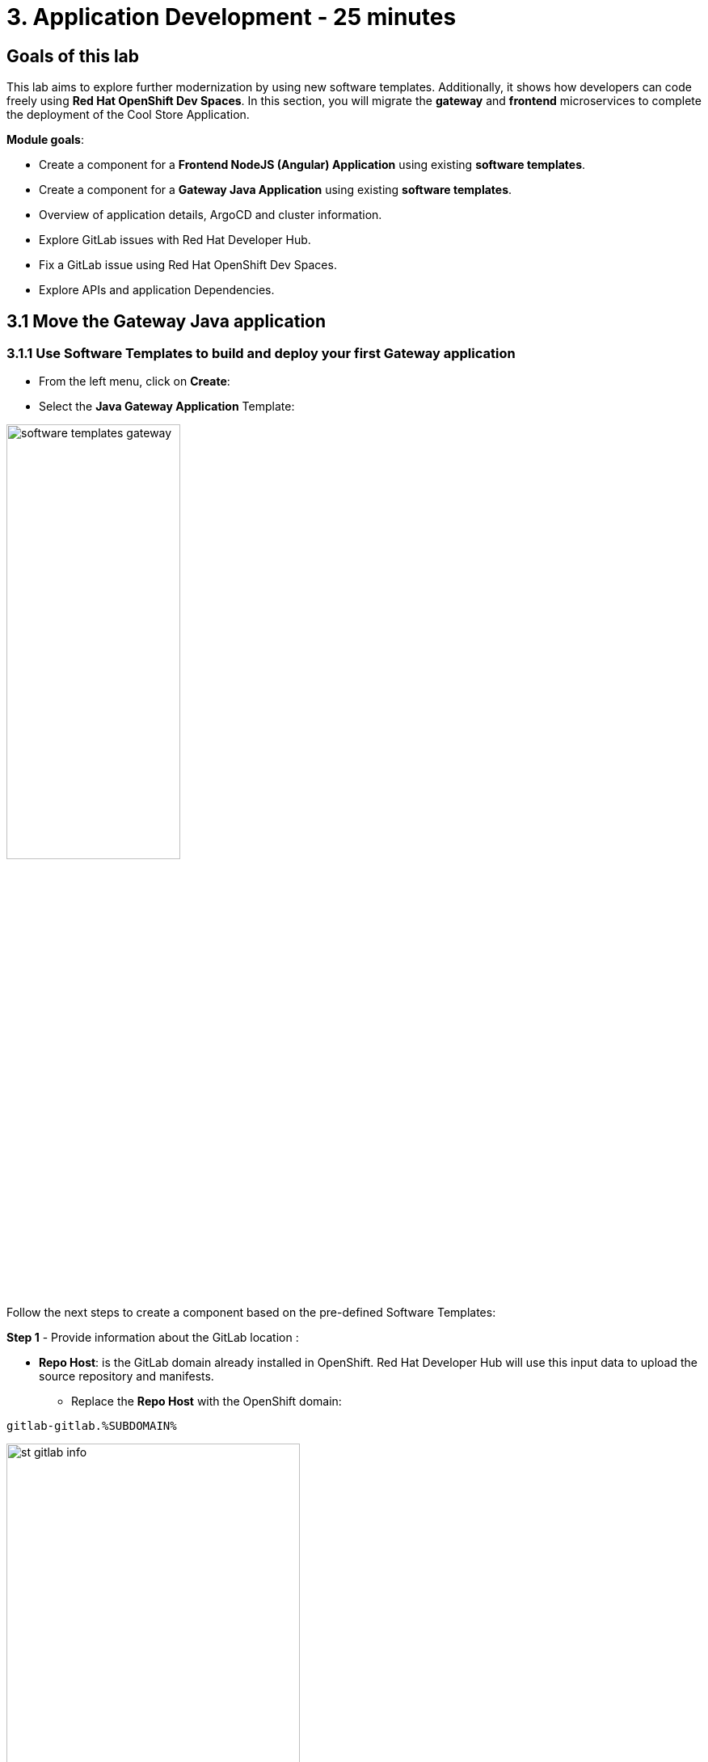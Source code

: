 = 3. Application Development - 25 minutes
:imagesdir: ../assets/images

== Goals of this lab

This lab aims to explore further modernization by using new software templates. Additionally, it shows how developers can code freely using *Red Hat OpenShift Dev Spaces*. In this section, you will migrate the *gateway* and *frontend* microservices to complete the deployment of the Cool Store Application.

*Module goals*:

* Create a component for a *Frontend NodeJS (Angular) Application* using existing *software templates*.
* Create a component for a *Gateway Java Application* using existing *software templates*.
* Overview of application details, ArgoCD and cluster information.
* Explore GitLab issues with Red Hat Developer Hub.
* Fix a GitLab issue using Red Hat OpenShift Dev Spaces.
* Explore APIs and application Dependencies.

== 3.1 Move the Gateway Java application

=== 3.1.1 Use Software Templates to build and deploy your first Gateway application

* From the left menu, click on *Create*:

* Select the *Java Gateway Application* Template:

image:module3/software_templates_gateway.png[width=50%]  

Follow the next steps to create a component based on the pre-defined Software Templates:

*Step 1* - Provide information about the GitLab location :

* *Repo Host*: is the GitLab domain already installed in OpenShift. Red Hat Developer Hub will use this input data to upload the source repository and manifests. 

** Replace the *Repo Host* with the OpenShift domain: 

[.console-input]
[source,bash]
----
gitlab-gitlab.%SUBDOMAIN%
----

image:module3/st_gitlab_info.png[width=65%]  

* *Repo Group*: is the GitLab organization already configured. Red Hat Developer Hub will use this input data to upload the source repository and manifests.

* Click on *Next Step*

*Step 2* - Provide information about the Cluster Id :

* *Cluster Id*: is the OpenShift domain. Red Hat Developer Hub will use this input data to build and deploy the application.

** Replace the *Cluster Id* with the OpenShift domain:

[.console-input]
[source,bash]
----
.%SUBDOMAIN%
----

image:module3/st_component_clusterid.png[width=65%]  

* *Namespace*:  is the OpenShift namespace. Red Hat Developer Hub will use this input data to build and deploy the application in that namespace.

** Replace the *Namespace* with:

[.console-input]
[source,bash]
----
rhdhub-%USERID%
----

image:module3/st_component_namespace.png[width=40%]  

*Note*: Each lab participant is already assigned a unique namespace to be used for all the applications. Each application will have a shared identification based on your user name. 

* *Owner*: The owner is your user ID. Red Hat Developer Hub will use this input data in the build and deployment process.
** Write your user id: 

[.console-input]
[source,bash]
----
%USERID%
----

image:module3/st_component_owner.png[width=40%]  

* Click on *Next Step*.

*Step 3* - Provide Build information:

* *Image Host*: The application image will be stored in this registry URL. For this lab, we are using the internal registry of OpenShift. Red Hat Developer Hub will use this input data for the application's build and deployment process.

* *Image Tag*: The image tag used to identify the image. The image will be composed by the application name and tag. Red Hat Developer Hub will use this input data for the application's build and deployment process.

* *Component ID*: The component ID is the application name. Red Hat Developer Hub will use this input data for the application's build and deployment process.

** Replace the *Component ID* using *YOUR* user number: 

[.console-input]
[source,bash]
----
gateway-app-%USERID%
----

image:module3/st_component_componentid_gateway.png[width=65%]  

* Click on *Next Step*.

* *Review and Create*.

*Sample data*

image:module3/st_component_review_gateway.png[width=80%]  

* Click on *Create*.

=== 3.1.2 Explore the application overview
*Congratulations* you have built your first Java Gateway application with *Red Hat Developer Hub*. It is time to explore the components and explore the application overview.

* With all your activities in green, click *Open Component in catalog*. 

image:module3/task_activity.png[width=65%]  

* RHDH will open a new tab with the component information. 

** Take some time to review the information in the screen:

image:module3/gateway_overview.png[width=100%]  

* Click on *TEKTON* to review your pipeline information.
The pipeline will be triggered in a few seconds. After a few minutes, you will see the pipeline finished as *Succeeded*.

image:module3/gateway_pipelines.png[width=100%] 

* Click on *TOPOLOGY* to review your deployment status.
The deployment will be in *blue* immediately after the pipeline succeeds.

** Click on the deployment *gateway-app-%USERID%*

At your right the application details is available. 

image:module3/gateway_deployment.png[width=80%] 

* Click on *KUBERNETES* to review your application status in the OpenShift cluster.
You might find the pods still not ready. Wait a few seconds to see everything in green.

image:module3/gateway_yourclusters.png[width=100%] 

** Expand the pods information:

image:module3/gateway_kubernetes_clusters_ok.png[width=100%] 

With everything in green, you are ready to move to the next session.

*Note*: We will continue exploring this view in the next section.

== 3.2 Move the frontend NodeJS application 

=== 3.2.1 Use Software Templates to build and deploy your first Frontend application

* From the left menu, click on *Create*:

* Select the *Frontend Application* Template:

image:module3/software_templates_frontend.png[width=50%]  

Follow the next steps to create a component based on the pre-defined Software Templates:

*Step 1* - Provide information about the GitLab location :

* *Repo Host*: is the GitLab domain already installed in OpenShift. Red Hat Developer Hub will use this input data to upload the source repository and manifests.

** Replace the *Repo Host* with the OpenShift domain: 

[.console-input]
[source,bash]
----
gitlab-gitlab.%SUBDOMAIN%
----

image:module3/st_gitlab_info.png[width=65%]  

* *Repo Group*: is the GitLab organization already configured. Red Hat Developer Hub will use this input data to upload the source repository and manifests.

* Click on *Next Step*.

*Step 2* - Provide information about the Cluster Id.

* *Cluster Id*: is the OpenShift domain. Red Hat Developer Hub will use this input data to build and deploy the application.

** Replace the *Cluster Id* with the OpenShift domain:

[.console-input]
[source,bash]
----
.%SUBDOMAIN%
----

image:module3/st_component_clusterid.png[width=65%]  

* *Namespace*:  is the OpenShift namespace. Red Hat Developer Hub will use this input data to build and deploy the application in that namespace.

** Replace the *Namespace* with:

[.console-input]
[source,bash]
----
rhdhub-%USERID%
----

image:module3/st_component_namespace.png[width=40%]  

*Note*: Each lab participant is already assigned a unique namespace to be used for all the applications. Each application will have a shared identification based on your user name. 

* *Owner*: The owner is your user ID. Red Hat Developer Hub will use this input data in the build and deployment process.
** Write your user id: 

[.console-input]
[source,bash]
----
%USERID%
----

image:module3/st_component_owner.png[width=40%]  

* Click on *Next Step*.

*Step 3* - Provide Build information.

* *Image Host*: The application image will be stored in this registry URL. For this lab, we are using the internal registry of OpenShift. Red Hat Developer Hub will use this input data for the application's build and deployment process.

* *Image Tag*: The image tag used to identify the image. The image will be composed by the application name and tag. Red Hat Developer Hub will use this input data for the application's build and deployment process.

* *Component ID*: The component ID is the application name. Red Hat Developer Hub will use this input data for the application's build and deployment process.

** Replace the *Component ID* using *YOUR* user number: 

[.console-input]
[source,bash]
----
frontend-app-%USERID%
----

image:module3/st_component_componentid_frontend.png[width=65%]  

* Click on *Next Step*.

* *Review and Create*.

*Sample data*

image:module3/st_component_review_frontend.png[width=100%]  

* Click on *Create*.

=== 3.2.2 Explore the application overview

*Congratulations* you have built your first frontend application with *Red Hat Developer Hub*. It is time to explore the components and explore the application overview.

* With all your activities in green, click *Open Component in catalog*. 

image:module3/task_activity.png[width=65%]  

* RHDH will open a new tab with the component information. 

** Review the information in the screen:

image:module3/frontend_overview.png[width=100%] 

* Click on *TEKTON* to review your pipeline information.
The pipeline will be triggered in a few seconds. After a few minutes, you will see the pipeline finished as *Succeeded*.

image:module3/frontend_pipeline.png[width=100%] 

* Click on *TOPOLOGY* to review your deployment status.
The deployment will be in *blue* immediately after the pipeline succeeds.

** Click on the deployment *frontend-app-%USERID%*

At your right the application details is available. 

image:module3/frontend_topology.png[width=100%] 

* Click on *CD* to review ARGOCD History.

image:module3/frontend_argohistory.png[width=100%] 

* Click on *API* to review the consumed/provided API for the frontend application.

image:module3/frontend_apiconsume.png[width=100%] 

* Access the Cool Store UI to verify everything is working as expected:

** Click on the https://frontend-app-%USERID%-rhdhub-%USERID%.%SUBDOMAIN%/[Cool Store web page^]

image::module3/final_web.png[width=100%]

=== 3.5 Fix an issue reported about the application

As a developer, you need to work on many feature requests or issues. In this use case, you will fix a problem with the title in the front-end application. Red Hat Developer Hub is a single pane of glass that allows you to access all the tools and information for your app from one single place. 

1. Go back to your frontend component on the Red Hat Developer Hub: https://developer-hub-rhdhub.%SUBDOMAIN%/catalog/default/component/frontend-app-%USERID%[Red Hat Developer Hub UI^].
2. Look at the GitLab issues by clicking on *ISSUES*. 
3. You will be able to see any GitLab issues associated with the application. 

There is an issue to be fixed:

image:module3/frontend_issues.png[width=100%]

* Click on the *issue link* to read the information.

image::module3/frontend_issue_desc.png[width=100%]

* Go back to your frontend component on the Red Hat Developer Hub: https://developer-hub-rhdhub.%SUBDOMAIN%/catalog/default/component/frontend-app-%USERID%[Red Hat Developer Hub UI^].

3. From the *OVERVIEW* tab click on *OpenShift Dev Spaces (VS Code)* to make the necessary source code changes.

image::module3/frontend_devspaces.png[width=80%]

4. Log in Red Hat OpenShift Dev Spaces:

4.1 Click on *Log in with OpenShift* button:

image::module3/devspaces_login.png[width=80%]

* Login with your OpenShift credential in the Red Hat Single Sign-On (RH-SSO) screen:

 ** *Username*: `%USERID%`
 ** *Password*: `{openshift-password}`

4.3 Authorize the access by click on *"Allow selected permissions"*

image::module3/devspaces_authorize.png[width=80%]

4.4 Log in GitLab using your credentials:

 ** *Username*: `%USERID%`
 ** *Password*: `{openshift-password}`

image::module3/gitlab_authentication.png[width=80%]

4.4 Authorize *devspaces* to use your account by clicking on the *Authorize* button.

image::module3/devspaces_authorize_user.png[width=80%]

4.5 Wait for your Red Hat OpenShift Dev Spaces workspace to be ready. This can take a few minutes. You will see a loading screen while the workspace is being provisioned, where Red Hat OpenShift Dev Spaces is creating a workspace based on a devfile stored in the source code repository, which can be customized to include your tools and configuration.

image::module3/devspaces_loading.png[width=60%]

4.6 Confirm the access by clicking *"Yes, I trust the authors"*.

image::module3/devspaces_trustauthors.png[width=80%]

** Click on *Mark Done*

image::module3/devspaces_view.png[width=80%]


4.7 Expand the `frontend-app-%USERID%` to find for the file: `header.html` as shown in the picture below.

image::module3/file_change.png[width=100%]


4.8 Update the *Title* in *line 12*, adding your preferred city. You don't need to save the file because the Red Hat OpenShift Dev Spaces automatically saves the changes while you're updating code.

*Sample:*

image::module3/dev_file_changed.png[width=80%]

4.9 Commit your source code changes.

image::module3/icon_source_control.png[width=60%, float=left]

* Click on the *Source Control* icon. 


    * Add a *Message* for the commit.
    * Click on Commit *arrow*
    * Select the option *Commit & Push*.


image::module3/dev_commit.png[width=60%]






* Confirm the changes

image::module3/dev_confirmed.png[width=100%]

* Explore Pipelines from Red Hat Developer Hub.

Your source code changes triggered a new pipeline to update the version of the frontend application.

* Go back to your frontend component on the Red Hat Developer Hub: https://developer-hub-rhdhub.%SUBDOMAIN%/catalog/default/component/frontend-app-%USERID%[Red Hat Developer Hub UI^].

* Explore the pipelines by clicking on the *TEKTON*.

image::module3/frontend_newpipeline.png[width=100%]

* Refresh the Cool Store web page.

You will see the *new title* in the Cool Store web page.

image::module3/final_web.png[width=100%]

*Congratulations!*  You have finished your git request.

## Bonus Point: Explore applications dependencies and APIs

* Go back to your frontend component on the Red Hat Developer Hub: https://developer-hub-rhdhub.%SUBDOMAIN%/catalog/default/component/frontend-app-%USERID%[Red Hat Developer Hub UI^].

* Click on the *Overview* tab. Next, click on the *workshop-system-rhdhub-%USERID%* section.

image::module3/overview_workshop.png[width=80%]

* Explore the application components and APIs. 
** This function is ideal for understanding how systems interact with each other.

image::module3/workshop_detail.png[width=100%]

* The *Relations* section shows all the services you have installed on your namespace. 
* The *APIs* section shows the Gateway API the frontend application is consuming to access the backend services information from product catalog to inventory. 

## Congratulations!

You have successfully built the Cool Store application and learn the benefits of Red Hat Developer Hub with Software Templates reduce developer cognitive load by providing pre-architected and supported approaches to building and deploying a service or software component without having to learn all the details of the technology used to create it.



